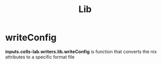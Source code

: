 :PROPERTIES:
:ID:       8b75403d-5f22-41da-ab4b-57be7c48eb2e
:END:
#+title: Lib



* writeConfig
:PROPERTIES:
:ID:       07783e3d-1c45-4ad9-a78a-0b4ebcfcd1e1
:END:

 *inputs.cells-lab.writers.lib.writeConfig* is function that converts the nix attributes to a specific format file
